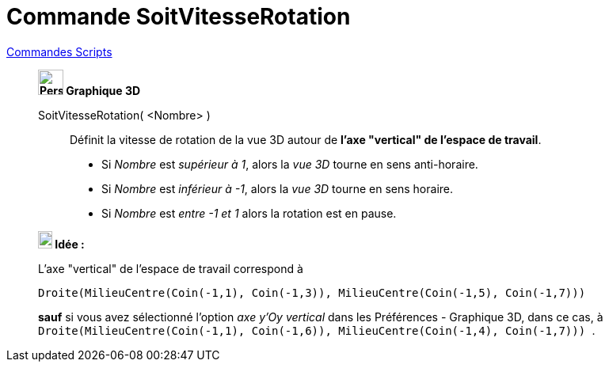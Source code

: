 = Commande SoitVitesseRotation
:page-en: commands/SetSpinSpeed
ifdef::env-github[:imagesdir: /fr/modules/ROOT/assets/images]

xref:commands/Commandes_Scripts.adoc[ Commandes Scripts]

___________________________________________________________________

*image:32px-Perspectives_algebra_3Dgraphics.svg.png[Perspectives algebra 3Dgraphics.svg,width=32,height=32] Graphique
3D*

SoitVitesseRotation( <Nombre> )::
  Définit la vitesse de rotation de la vue 3D autour de *l'axe "vertical" de l'espace de travail*.

* Si _Nombre_ est _supérieur à 1_, alors la _vue 3D_ tourne en  sens anti-horaire.
* Si _Nombre_ est _inférieur à -1_, alors la _vue 3D_ tourne en  sens horaire.
* Si _Nombre_ est _entre -1 et 1_ alors la rotation est en pause.

*image:18px-Bulbgraph.png[Note,title="Note",width=18,height=22] Idée :*

L'axe "vertical" de l'espace de travail correspond à

`++Droite(MilieuCentre(Coin(-1,1), Coin(-1,3)), MilieuCentre(Coin(-1,5), Coin(-1,7))) ++`

*sauf* si vous avez sélectionné l'option _axe y'Oy vertical_ dans les Préférences - Graphique 3D, dans ce cas, à
`++Droite(MilieuCentre(Coin(-1,1), Coin(-1,6)), MilieuCentre(Coin(-1,4), Coin(-1,7))) ++`.


